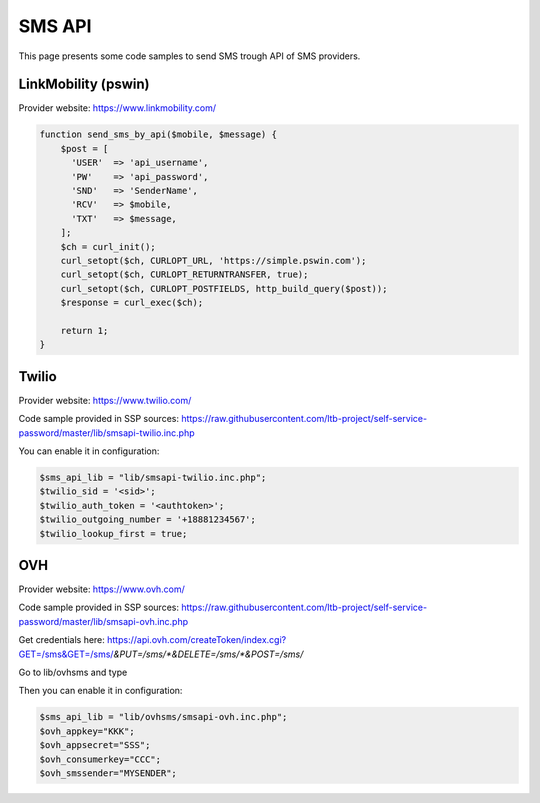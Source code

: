 .. _sms_api:

SMS API
=======

This page presents some code samples to send SMS trough API of SMS
providers.

LinkMobility (pswin)
--------------------

Provider website: https://www.linkmobility.com/

.. code:: php

   function send_sms_by_api($mobile, $message) {
       $post = [
         'USER'  => 'api_username',
         'PW'    => 'api_password',
         'SND'   => 'SenderName',
         'RCV'   => $mobile,
         'TXT'   => $message,
       ];
       $ch = curl_init();
       curl_setopt($ch, CURLOPT_URL, 'https://simple.pswin.com');
       curl_setopt($ch, CURLOPT_RETURNTRANSFER, true);
       curl_setopt($ch, CURLOPT_POSTFIELDS, http_build_query($post));
       $response = curl_exec($ch);

       return 1;
   }

Twilio
------

Provider website: https://www.twilio.com/

Code sample provided in SSP sources:
https://raw.githubusercontent.com/ltb-project/self-service-password/master/lib/smsapi-twilio.inc.php

You can enable it in configuration:

.. code:: php

   $sms_api_lib = "lib/smsapi-twilio.inc.php";
   $twilio_sid = '<sid>';
   $twilio_auth_token = '<authtoken>';
   $twilio_outgoing_number = '+18881234567';
   $twilio_lookup_first = true;

OVH
---

Provider website: https://www.ovh.com/

Code sample provided in SSP sources:
https://raw.githubusercontent.com/ltb-project/self-service-password/master/lib/smsapi-ovh.inc.php

Get credentials here:
https://api.ovh.com/createToken/index.cgi?GET=/sms&GET=/sms/*&PUT=/sms/*&DELETE=/sms/*&POST=/sms/*

Go to lib/ovhsms and type

.. code:: sh
   composer install

Then you can enable it in configuration:

.. code:: php

   $sms_api_lib = "lib/ovhsms/smsapi-ovh.inc.php";
   $ovh_appkey="KKK";
   $ovh_appsecret="SSS";
   $ovh_consumerkey="CCC";
   $ovh_smssender="MYSENDER";

